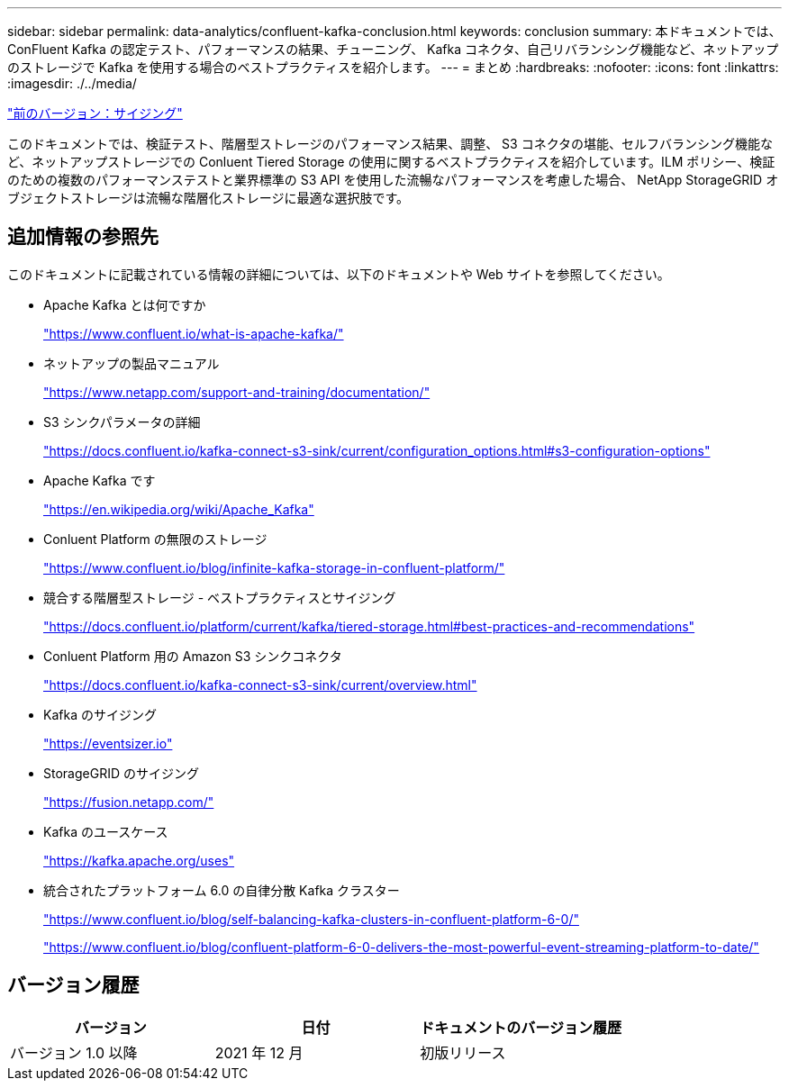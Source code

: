 ---
sidebar: sidebar 
permalink: data-analytics/confluent-kafka-conclusion.html 
keywords: conclusion 
summary: 本ドキュメントでは、 ConFluent Kafka の認定テスト、パフォーマンスの結果、チューニング、 Kafka コネクタ、自己リバランシング機能など、ネットアップのストレージで Kafka を使用する場合のベストプラクティスを紹介します。 
---
= まとめ
:hardbreaks:
:nofooter: 
:icons: font
:linkattrs: 
:imagesdir: ./../media/


link:confluent-kafka-sizing.html["前のバージョン：サイジング"]

このドキュメントでは、検証テスト、階層型ストレージのパフォーマンス結果、調整、 S3 コネクタの堪能、セルフバランシング機能など、ネットアップストレージでの Conluent Tiered Storage の使用に関するベストプラクティスを紹介しています。ILM ポリシー、検証のための複数のパフォーマンステストと業界標準の S3 API を使用した流暢なパフォーマンスを考慮した場合、 NetApp StorageGRID オブジェクトストレージは流暢な階層化ストレージに最適な選択肢です。



== 追加情報の参照先

このドキュメントに記載されている情報の詳細については、以下のドキュメントや Web サイトを参照してください。

* Apache Kafka とは何ですか
+
https://www.confluent.io/what-is-apache-kafka/["https://www.confluent.io/what-is-apache-kafka/"^]

* ネットアップの製品マニュアル
+
https://www.netapp.com/support-and-training/documentation/["https://www.netapp.com/support-and-training/documentation/"^]

* S3 シンクパラメータの詳細
+
https://docs.confluent.io/kafka-connect-s3-sink/current/configuration_options.html["https://docs.confluent.io/kafka-connect-s3-sink/current/configuration_options.html#s3-configuration-options"^]

* Apache Kafka です
+
https://en.wikipedia.org/wiki/Apache_Kafka["https://en.wikipedia.org/wiki/Apache_Kafka"^]

* Conluent Platform の無限のストレージ
+
https://www.confluent.io/blog/infinite-kafka-storage-in-confluent-platform/["https://www.confluent.io/blog/infinite-kafka-storage-in-confluent-platform/"^]

* 競合する階層型ストレージ - ベストプラクティスとサイジング
+
https://docs.confluent.io/platform/current/kafka/tiered-storage.html#best-practices-and-recommendations["https://docs.confluent.io/platform/current/kafka/tiered-storage.html#best-practices-and-recommendations"^]

* Conluent Platform 用の Amazon S3 シンクコネクタ
+
https://docs.confluent.io/kafka-connect-s3-sink/current/overview.html["https://docs.confluent.io/kafka-connect-s3-sink/current/overview.html"^]

* Kafka のサイジング
+
https://eventsizer.io["https://eventsizer.io"]

* StorageGRID のサイジング
+
https://fusion.netapp.com/["https://fusion.netapp.com/"^]

* Kafka のユースケース
+
https://kafka.apache.org/uses["https://kafka.apache.org/uses"^]

* 統合されたプラットフォーム 6.0 の自律分散 Kafka クラスター
+
https://www.confluent.io/blog/self-balancing-kafka-clusters-in-confluent-platform-6-0/["https://www.confluent.io/blog/self-balancing-kafka-clusters-in-confluent-platform-6-0/"^]

+
https://www.confluent.io/blog/confluent-platform-6-0-delivers-the-most-powerful-event-streaming-platform-to-date/["https://www.confluent.io/blog/confluent-platform-6-0-delivers-the-most-powerful-event-streaming-platform-to-date/"^]





== バージョン履歴

|===
| バージョン | 日付 | ドキュメントのバージョン履歴 


| バージョン 1.0 以降 | 2021 年 12 月 | 初版リリース 
|===